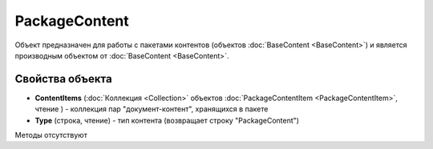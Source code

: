 ﻿PackageContent
==============

Объект предназначен для работы с пакетами контентов (объектов :doc:`BaseContent <BaseContent>`)
и является производным объектом от :doc:`BaseContent <BaseContent>`.

Свойства объекта
----------------


- **ContentItems** (:doc:`Коллекция <Collection>` объектов :doc:`PackageContentItem <PackageContentItem>`, чтение ) - коллекция 
  пар "документ-контент", хранящихся в пакете

- **Type** (строка, чтение) - тип контента (возвращает строку "PackageContent")


Методы отсутствуют
